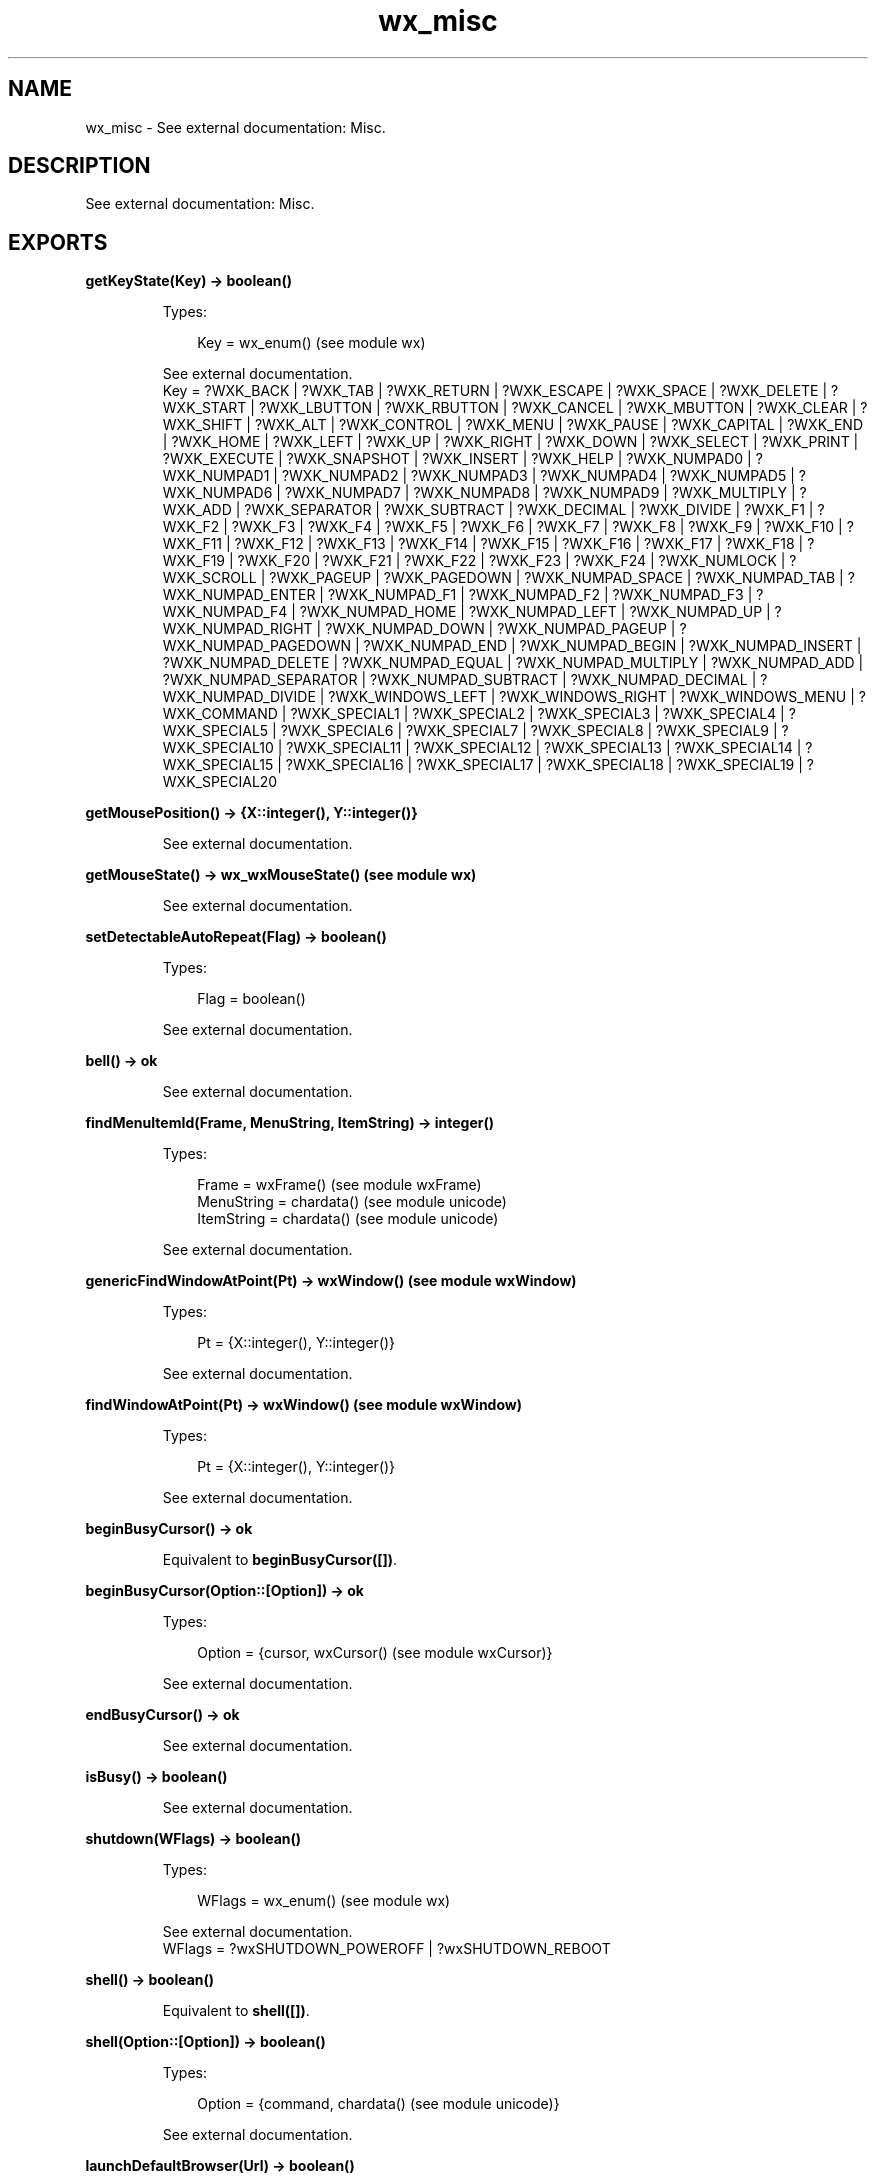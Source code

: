 .TH wx_misc 3 "wx 1.3.3" "" "Erlang Module Definition"
.SH NAME
wx_misc \- See external documentation: Misc.
.SH DESCRIPTION
.LP
See external documentation: Misc\&.
.SH EXPORTS
.LP
.B
getKeyState(Key) -> boolean()
.br
.RS
.LP
Types:

.RS 3
Key = wx_enum() (see module wx)
.br
.RE
.RE
.RS
.LP
See external documentation\&. 
.br
Key = ?WXK_BACK | ?WXK_TAB | ?WXK_RETURN | ?WXK_ESCAPE | ?WXK_SPACE | ?WXK_DELETE | ?WXK_START | ?WXK_LBUTTON | ?WXK_RBUTTON | ?WXK_CANCEL | ?WXK_MBUTTON | ?WXK_CLEAR | ?WXK_SHIFT | ?WXK_ALT | ?WXK_CONTROL | ?WXK_MENU | ?WXK_PAUSE | ?WXK_CAPITAL | ?WXK_END | ?WXK_HOME | ?WXK_LEFT | ?WXK_UP | ?WXK_RIGHT | ?WXK_DOWN | ?WXK_SELECT | ?WXK_PRINT | ?WXK_EXECUTE | ?WXK_SNAPSHOT | ?WXK_INSERT | ?WXK_HELP | ?WXK_NUMPAD0 | ?WXK_NUMPAD1 | ?WXK_NUMPAD2 | ?WXK_NUMPAD3 | ?WXK_NUMPAD4 | ?WXK_NUMPAD5 | ?WXK_NUMPAD6 | ?WXK_NUMPAD7 | ?WXK_NUMPAD8 | ?WXK_NUMPAD9 | ?WXK_MULTIPLY | ?WXK_ADD | ?WXK_SEPARATOR | ?WXK_SUBTRACT | ?WXK_DECIMAL | ?WXK_DIVIDE | ?WXK_F1 | ?WXK_F2 | ?WXK_F3 | ?WXK_F4 | ?WXK_F5 | ?WXK_F6 | ?WXK_F7 | ?WXK_F8 | ?WXK_F9 | ?WXK_F10 | ?WXK_F11 | ?WXK_F12 | ?WXK_F13 | ?WXK_F14 | ?WXK_F15 | ?WXK_F16 | ?WXK_F17 | ?WXK_F18 | ?WXK_F19 | ?WXK_F20 | ?WXK_F21 | ?WXK_F22 | ?WXK_F23 | ?WXK_F24 | ?WXK_NUMLOCK | ?WXK_SCROLL | ?WXK_PAGEUP | ?WXK_PAGEDOWN | ?WXK_NUMPAD_SPACE | ?WXK_NUMPAD_TAB | ?WXK_NUMPAD_ENTER | ?WXK_NUMPAD_F1 | ?WXK_NUMPAD_F2 | ?WXK_NUMPAD_F3 | ?WXK_NUMPAD_F4 | ?WXK_NUMPAD_HOME | ?WXK_NUMPAD_LEFT | ?WXK_NUMPAD_UP | ?WXK_NUMPAD_RIGHT | ?WXK_NUMPAD_DOWN | ?WXK_NUMPAD_PAGEUP | ?WXK_NUMPAD_PAGEDOWN | ?WXK_NUMPAD_END | ?WXK_NUMPAD_BEGIN | ?WXK_NUMPAD_INSERT | ?WXK_NUMPAD_DELETE | ?WXK_NUMPAD_EQUAL | ?WXK_NUMPAD_MULTIPLY | ?WXK_NUMPAD_ADD | ?WXK_NUMPAD_SEPARATOR | ?WXK_NUMPAD_SUBTRACT | ?WXK_NUMPAD_DECIMAL | ?WXK_NUMPAD_DIVIDE | ?WXK_WINDOWS_LEFT | ?WXK_WINDOWS_RIGHT | ?WXK_WINDOWS_MENU | ?WXK_COMMAND | ?WXK_SPECIAL1 | ?WXK_SPECIAL2 | ?WXK_SPECIAL3 | ?WXK_SPECIAL4 | ?WXK_SPECIAL5 | ?WXK_SPECIAL6 | ?WXK_SPECIAL7 | ?WXK_SPECIAL8 | ?WXK_SPECIAL9 | ?WXK_SPECIAL10 | ?WXK_SPECIAL11 | ?WXK_SPECIAL12 | ?WXK_SPECIAL13 | ?WXK_SPECIAL14 | ?WXK_SPECIAL15 | ?WXK_SPECIAL16 | ?WXK_SPECIAL17 | ?WXK_SPECIAL18 | ?WXK_SPECIAL19 | ?WXK_SPECIAL20
.RE
.LP
.B
getMousePosition() -> {X::integer(), Y::integer()}
.br
.RS
.LP
See external documentation\&.
.RE
.LP
.B
getMouseState() -> wx_wxMouseState() (see module wx)
.br
.RS
.LP
See external documentation\&.
.RE
.LP
.B
setDetectableAutoRepeat(Flag) -> boolean()
.br
.RS
.LP
Types:

.RS 3
Flag = boolean()
.br
.RE
.RE
.RS
.LP
See external documentation\&.
.RE
.LP
.B
bell() -> ok
.br
.RS
.LP
See external documentation\&.
.RE
.LP
.B
findMenuItemId(Frame, MenuString, ItemString) -> integer()
.br
.RS
.LP
Types:

.RS 3
Frame = wxFrame() (see module wxFrame)
.br
MenuString = chardata() (see module unicode)
.br
ItemString = chardata() (see module unicode)
.br
.RE
.RE
.RS
.LP
See external documentation\&.
.RE
.LP
.B
genericFindWindowAtPoint(Pt) -> wxWindow() (see module wxWindow)
.br
.RS
.LP
Types:

.RS 3
Pt = {X::integer(), Y::integer()}
.br
.RE
.RE
.RS
.LP
See external documentation\&.
.RE
.LP
.B
findWindowAtPoint(Pt) -> wxWindow() (see module wxWindow)
.br
.RS
.LP
Types:

.RS 3
Pt = {X::integer(), Y::integer()}
.br
.RE
.RE
.RS
.LP
See external documentation\&.
.RE
.LP
.B
beginBusyCursor() -> ok
.br
.RS
.LP
Equivalent to \fBbeginBusyCursor([])\fR\&\&.
.RE
.LP
.B
beginBusyCursor(Option::[Option]) -> ok
.br
.RS
.LP
Types:

.RS 3
Option = {cursor, wxCursor() (see module wxCursor)}
.br
.RE
.RE
.RS
.LP
See external documentation\&.
.RE
.LP
.B
endBusyCursor() -> ok
.br
.RS
.LP
See external documentation\&.
.RE
.LP
.B
isBusy() -> boolean()
.br
.RS
.LP
See external documentation\&.
.RE
.LP
.B
shutdown(WFlags) -> boolean()
.br
.RS
.LP
Types:

.RS 3
WFlags = wx_enum() (see module wx)
.br
.RE
.RE
.RS
.LP
See external documentation\&. 
.br
WFlags = ?wxSHUTDOWN_POWEROFF | ?wxSHUTDOWN_REBOOT
.RE
.LP
.B
shell() -> boolean()
.br
.RS
.LP
Equivalent to \fBshell([])\fR\&\&.
.RE
.LP
.B
shell(Option::[Option]) -> boolean()
.br
.RS
.LP
Types:

.RS 3
Option = {command, chardata() (see module unicode)}
.br
.RE
.RE
.RS
.LP
See external documentation\&.
.RE
.LP
.B
launchDefaultBrowser(Url) -> boolean()
.br
.RS
.LP
Types:

.RS 3
Url = chardata() (see module unicode)
.br
.RE
.RE
.RS
.LP
Equivalent to \fBlaunchDefaultBrowser(Url, [])\fR\&\&.
.RE
.LP
.B
launchDefaultBrowser(Url, Option::[Option]) -> boolean()
.br
.RS
.LP
Types:

.RS 3
Url = chardata() (see module unicode)
.br
Option = {flags, integer()}
.br
.RE
.RE
.RS
.LP
See external documentation\&.
.RE
.LP
.B
getEmailAddress() -> charlist() (see module unicode)
.br
.RS
.LP
See external documentation\&.
.RE
.LP
.B
getUserId() -> charlist() (see module unicode)
.br
.RS
.LP
See external documentation\&.
.RE
.LP
.B
getHomeDir() -> charlist() (see module unicode)
.br
.RS
.LP
See external documentation\&.
.RE
.LP
.B
newId() -> integer()
.br
.RS
.LP
See external documentation\&.
.RE
.LP
.B
registerId(Id) -> ok
.br
.RS
.LP
Types:

.RS 3
Id = integer()
.br
.RE
.RE
.RS
.LP
See external documentation\&.
.RE
.LP
.B
getCurrentId() -> integer()
.br
.RS
.LP
See external documentation\&.
.RE
.LP
.B
getOsDescription() -> charlist() (see module unicode)
.br
.RS
.LP
See external documentation\&.
.RE
.LP
.B
isPlatformLittleEndian() -> boolean()
.br
.RS
.LP
See external documentation\&.
.RE
.LP
.B
isPlatform64Bit() -> boolean()
.br
.RS
.LP
See external documentation\&.
.RE
.LP
.B
displaySize() -> {Width::integer(), Height::integer()}
.br
.RS
.LP
See external documentation\&.
.RE
.LP
.B
setCursor(Cursor) -> ok
.br
.RS
.LP
Types:

.RS 3
Cursor = wxCursor() (see module wxCursor)
.br
.RE
.RE
.RS
.LP
See external documentation\&.
.RE
.SH AUTHORS
.LP

.I
<>